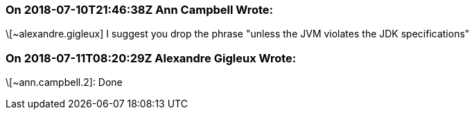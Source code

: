 === On 2018-07-10T21:46:38Z Ann Campbell Wrote:
\[~alexandre.gigleux] I suggest you drop the phrase "unless the JVM violates the JDK specifications"

=== On 2018-07-11T08:20:29Z Alexandre Gigleux Wrote:
\[~ann.campbell.2]: Done

